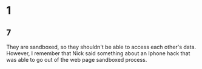 * 1
** 7
   They are sandboxed, so they shouldn't be able to access each other's data. However, I remember that Nick said something about an Iphone hack that was able to go out of the web page sandboxed process.
